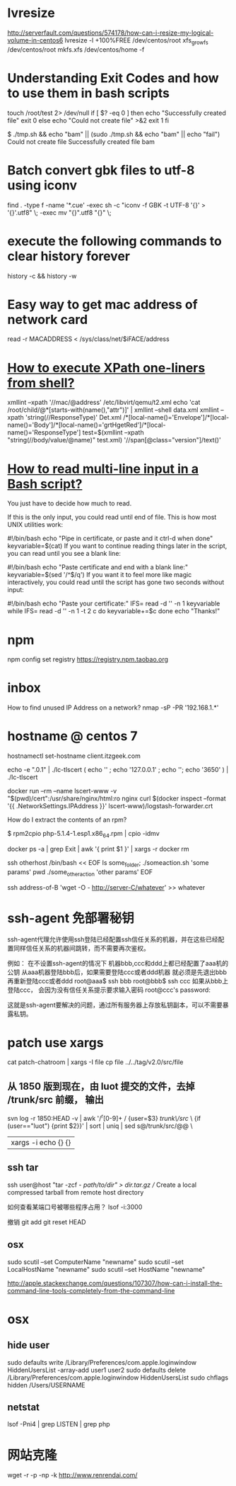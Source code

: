 * lvresize
http://serverfault.com/questions/574178/how-can-i-resize-my-logical-volume-in-centos6
lvresize -l +100%FREE /dev/centos/root
xfs_growfs /dev/centos/root
mkfs.xfs /dev/centos/home -f


* Understanding Exit Codes and how to use them in bash scripts
touch /root/test 2> /dev/null
if [ $? -eq 0 ]
then
  echo "Successfully created file"
  exit 0
else
  echo "Could not create file" >&2
  exit 1
fi

$ ./tmp.sh && echo "bam" || (sudo ./tmp.sh && echo "bam" || echo "fail")
Could not create file
Successfully created file
bam

* Batch convert gbk files to utf-8 using iconv

find . -type f -name '*.cue' -exec sh -c "iconv -f GBK -t UTF-8 '{}' > '{}'.utf8" \; -exec mv "{}".utf8 "{}" \;

* execute the following commands to clear history forever

history -c && history -w

* Easy way to get mac address of network card

# VARIABLE="$(cat /sys/class/net/$IFACE/address)"
read -r MACADDRESS < /sys/class/net/$iFACE/address

* [[http://stackoverflow.com/questions/15461737/how-to-execute-xpath-one-liners-from-shell][How to execute XPath one-liners from shell?]]
xmllint --xpath '//mac/@address' /etc/libvirt/qemu/t2.xml
echo 'cat /root/child/@*[starts-with(name(),"attr")]' | xmllint --shell data.xml
xmllint --xpath 'string(//ResponseType)' Det.xml
/*[local-name()='Envelope']/*[local-name()='Body']/*[local-name()='grtHgetRed']/*[local-name()='ResponseType']
test=$(xmllint --xpath "string(//body/value/@name)" test.xml)
'//span[@class="version"]/text()'

* [[http://stackoverflow.com/questions/20913635/how-to-read-multi-line-input-in-a-bash-script][How to read multi-line input in a Bash script?]]
You just have to decide how much to read.

If this is the only input, you could read until end of file. This is how most UNIX utilities work:

#!/bin/bash
echo "Pipe in certificate, or paste and it ctrl-d when done"
keyvariable=$(cat)
If you want to continue reading things later in the script, you can read until you see a blank line:

#!/bin/bash
echo "Paste certificate and end with a blank line:"
keyvariable=$(sed '/^$/q')
If you want it to feel more like magic interactively, you could read until the script has gone two seconds without input:

#!/bin/bash
echo "Paste your certificate:"
IFS= read -d '' -n 1 keyvariable
while IFS= read -d '' -n 1 -t 2 c
do
    keyvariable+=$c
done
echo "Thanks!"

* npm
npm config set registry https://registry.npm.taobao.org

* inbox
How to find unused IP Address on a network?
nmap -sP -PR '192.168.1.*'

* hostname @ centos 7
  hostnamectl set-hostname client.itzgeek.com

echo -e "\n127.0.0.1\n\n3650\n" | ./lc-tlscert
( echo '' ; echo '127.0.0.1' ; echo '';  echo '3650' ) | ./lc-tlscert


docker run --rm --name lscert-www -v "$(pwd)/cert":/usr/share/nginx/html:ro nginx
curl $(docker inspect --format '{{ .NetworkSettings.IPAddress }}' lscert-www)/logstash-forwarder.crt

How do I extract the contents of an rpm?


$ rpm2cpio php-5.1.4-1.esp1.x86_64.rpm | cpio -idmv


docker ps -a | grep Exit | awk '{ print $1 }' | xargs -r docker rm

ssh otherhost /bin/bash << EOF
ls some_folder;
./someaction.sh 'some params'
pwd
./some_other_action 'other params'
EOF


ssh address-of-B 'wget -O - http://server-C/whatever' >> whatever


* ssh-agent 免部署秘钥
ssh-agent代理允许使用ssh登陆已经配置ssh信任关系的机器，并在这些已经配置同样信任关系的机器间跳转，而不需要再次鉴权。

例如： 在不设置ssh-agent的情况下 机器bbb,ccc和ddd上都已经配置了aaa机的公钥
从aaa机器登陆bbb后，如果需要登陆ccc或者ddd机器 就必须是先退出bbb再重新登陆ccc或者ddd
root@aaa$ ssh bbb
root@bbb$ ssh ccc 如果从bbb上登陆ccc， 会因为没有信任关系提示要求输入密码
root@ccc's password:

这就是ssh-agent要解决的问题，通过所有服务器上存放私钥副本，可以不需要暴露私钥。

* patch use xargs
cat patch-chatroom | xargs -I file cp file ../../tag/v2.0/src/file

** 从 1850 版到现在，由 luot 提交的文件，去掉 /trunk/src 前缀， 输出
svn log -r 1850:HEAD -v | awk '/^r[0-9]+ / {user=$3} /trunk\/src/ \
   {if (user=="luot") {print $2}}' | sort | uniq | sed s@/trunk/src/@@ \
   | xargs -i echo {} {}



** ssh tar
ssh user@host "tar -zcf - /path/to/dir" > dir.tar.gz
// Create a local compressed tarball from remote host directory

如何查看某端口号被哪些程序占用？
lsof -i:3000

撤销 git add
git reset HEAD


** osx
sudo scutil --set ComputerName "newname"
sudo scutil --set LocalHostName "newname"
sudo scutil --set HostName "newname"

http://apple.stackexchange.com/questions/107307/how-can-i-install-the-command-line-tools-completely-from-the-command-line

* osx

** hide user
sudo defaults write /Library/Preferences/com.apple.loginwindow HiddenUsersList -array-add user1 user2
sudo defaults delete /Library/Preferences/com.apple.loginwindow HiddenUsersList
sudo chflags hidden /Users/USERNAME

** netstat
lsof -Pni4 | grep LISTEN | grep php

* 网站克隆
wget -r -p -np -k http://www.renrendai.com/
